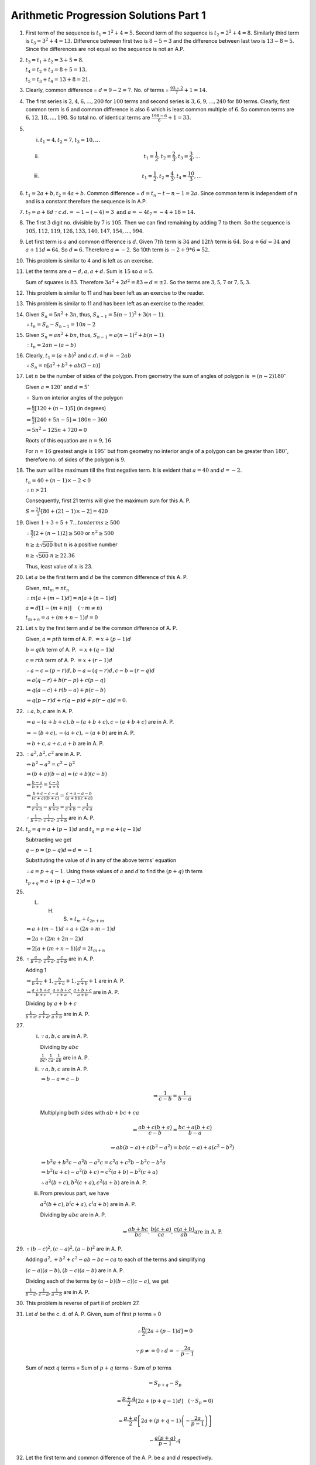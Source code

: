 Arithmetic Progression Solutions Part 1
***************************************
1. First term of the sequence is :math:`t_1 = 1^2 + 4 = 5.` Second term of the
   sequence is :math:`t_2 = 2^2 + 4 = 8.` Similarly third term is :math:`t_3 =
   3^2 + 4 = 13.` Difference between first two is :math:`8 - 5 = 3` and the
   difference between last two is :math:`13 - 8 = 5`. Since the differences are
   not equal so the sequence is not an A.P.

2. :math:`t_3 = t_1 + t_2 = 3 + 5 = 8.`

   :math:`t_4 = t_2 + t_3 = 8 + 5 = 13.`

   :math:`t_5 = t_3 + t_4 = 13 + 8 = 21.`

3. Clearly, common difference = :math:`d = 9 - 2 = 7`. No. of terms =
   :math:`\frac{93 - 2}{7} + 1 = 14.`

4. The first series is :math:`2, 4, 6, ..., 200` for :math:`100` terms and
   second series is :math:`3, 6, 9, ..., 240` for :math:`80` terms. Clearly,
   first common term is :math:`6` and common difference is also :math:`6` which
   is least common multiple of :math:`6`. So common terms are :math:`6, 12, 18,
   ..., 198`. So total no. of identical terms are :math:`\frac{198 - 6}{6} + 1
   = 33.`

5. (i) :math:`t_1 = 4, t_2 = 7, t_3 = 10, ...`
   (ii) .. math::
          t_1 = \frac{1}{2}, t_2 = \frac{2}{3}, t_3 = \frac{3}{4}, ...
   (iii) .. math::
           t_1 = \frac{1}{2}, t_2 = \frac{4}{3}, t_4 = \frac{10}{3}, ...

6. :math:`t_1 = 2a + b, t_2 = 4a + b.` Common difference = :math:`d = t_n -
   t-{n - 1} = 2a.` Since common term is independent of :math:`n` and is a
   constant therefore the sequence is in A.P.

7. :math:`t_7 = a + 6d \because c.d. = -1 - (-4) = 3 \text{ and } a = -4 t_7
   = -4 + 18 = 14.`

8. The first :math:`3` digit no. divisible by :math:`7` is :math:`105`. Then we
   can find remaining by adding :math:`7` to them. So the sequence is
   :math:`105, 112, 119, 126, 133, 140, 147, 154, ..., 994`.

9. Let first term is :math:`a` and common difference is :math:`d`. Given
   :math:`7th` term is :math:`34` and :math:`12th` term is :math:`64`. So
   :math:`a + 6d = 34` and :math:`a + 11d = 64.` So :math:`d = 6.` Therefore
   :math:`a = -2.` So 10th term is :math:`-2 + 9*6 = 52.`

10. This problem is similar to 4 and is left as an exercise.

11. Let the terms are :math:`a - d, a, a + d.` Sum is :math:`15` so :math:`a =
    5.`

    Sum of squares is :math:`83`. Therefore :math:`3a^2 + 2d^2 = 83 \Rightarrow
    d = \pm 2.` So the terms are :math:`3, 5, 7` or :math:`7, 5, 3.`

12. This problem is similar to 11 and has been left as an exercise to the
    reader.

13. This problem is similar to 11 and has been left as an exercise to the
    reader.

14. Given :math:`S_n = 5n^2 + 3n`, thus, :math:`S_{n-1} = 5(n - 1)^2 + 3(n -
    1)`.

    :math:`\therefore t_n = S_n - S_{n - 1} = 10n - 2`

15. Given :math:`S_n = an^2 + bn`, thus, :math:`S_{n-1} = a(n - 1)^2 + b(n -
    1)`

    :math:`\therefore t_n = 2an - (a - b)`

16. Clearly, :math:`t_1 = (a + b)^2` and :math:`c.d. = d = -2ab`

    :math:`\therefore S_n = n[a^2 + b^2 + ab(3 - n)]`

17. Let :math:`n` be the number of sides of the polygon. From geometry the sum
    of angles of polygon is :math:`= (n - 2)180^{\circ}`

    Given :math:`a = 120^{\circ}` and :math:`d=5^{\circ}`

    :math:`\therefore` Sum on interior angles of the polygon

    :math:`\Rightarrow \frac{n}{2}[120 + (n - 1)5]` (in degrees)

    :math:`\Rightarrow \frac{n}{2}[240 + 5n - 5] = 180n - 360`

    :math:`\Rightarrow 5n^2 - 125n + 720 = 0`

    Roots of this equation are :math:`n = 9, 16`

    For :math:`n = 16` greatest angle is :math:`195^{\circ}` but from geometry
    no interior angle of a polygon can be greater than :math:`180^{\circ}`,
    therefore no. of sides of the polygon is :math:`9`.

18. The sum will be maximum till the first negative term. It is evident that
    :math:`a = 40` and :math:`d = -2`.

    :math:`t_n = 40 + (n - 1)\times -2 < 0`

    :math:`\therefore n > 21`

    Consequently, first 21 terms will give the maximum sum for this A. P.

    :math:`S = \frac{21}{2}[80 + (21 - 1)\times -2] = 420`

19. Given :math:`1 + 3 + 5 + 7 ... to n terms \ge 500`

    :math:`\therefore \frac{n}{2}[2 + (n - 1)2] \ge 500` or :math:`n^2 \ge 500`

    :math:`n \ge \pm \sqrt{500}` but :math:`n` is a positive number

    :math:`n \ge \sqrt{500}` :math:`n \ge 22.36`

    Thus, least value of :math:`n` is 23.

20. Let :math:`a` be the first term and :math:`d` be the common difference of
    this A. P.

    Given, :math:`mt_m = nt_n`

    :math:`\therefore m[a + (m - 1)d] = n[a + (n - 1)d]`

    :math:`a = d[1 - (m + n)]~~~~(\because m \neq n)`

    :math:`t_{m + n} = a + (m + n - 1)d = 0`

21. Let :math:`x` by the first term and :math:`d` be the common difference
    of A. P.

    Given, :math:`a = pth` term of A. P. :math:`= x + (p - 1)d`

    :math:`b = qth` term of A. P. :math:`= x + (q - 1)d`

    :math:`c = rth` term of A. P. :math:`= x + (r - 1)d`

    :math:`\therefore a - c = (p - r)d, b - a = (q - r)d, c - b = (r - q)d`

    :math:`\Rightarrow a(q - r) + b(r - p) + c(p - q)`

    :math:`\Rightarrow q(a - c) + r(b - a) + p(c - b)`

    :math:`\Rightarrow q(p - r)d + r(q - p)d + p(r - q)d = 0`.

22. :math:`\because a, b, c` are in A. P.

    :math:`\Rightarrow a - (a + b + c), b - (a + b + c), c - (a + b + c)` are in A. P.

    :math:`\Rightarrow -(b + c), -(a + c), -(a + b)` are in A. P.

    :math:`\Rightarrow b + c, a + c, a+b` are in A. P.

23. :math:`\because a^2, b^2, c^2` are in A. P.

    :math:`\Leftrightarrow b^2 - a^2 = c^2 - b^2`

    :math:`\Leftrightarrow (b + a)(b - a) = (c + b)(c - b)`

    :math:`\Leftrightarrow \frac{b - a}{b + c} = \frac{c - b}{a + b}`

    :math:`\Leftrightarrow \frac{b + c - c -a}{(c + a)(b + c)} = \frac{c + a -
    a - b}{(a + b)(c + a)}`

    :math:`\Leftrightarrow \frac{1}{c + a} - \frac{1}{b + c} = \frac{1}{a + b}-
    \frac{1}{c + a}`

    :math:`\therefore \frac{1}{b + c}, \frac{1}{c + a}, \frac{1}{a + b}` are
    in A. P.

24. :math:`t_p = q = a + (p - 1)d` and :math:`t_q = p = a + (q - 1)d`

    Subtracting we get

    :math:`q - p = (p - q)d \Rightarrow d = -1`

    Substituting the value of :math:`d` in any of the above terms' equation

    :math:`\therefore a = p + q - 1`. Using these values of :math:`a` and
    :math:`d` to find the :math:`(p + q)` th term

    :math:`t_{p + q} = a + (p + q - 1)d = 0`

25. L. H. S. = :math:`t_m + t_{2n + m}`

    :math:`\Rightarrow a + (m - 1)d + a + (2n + m - 1)d`

    :math:`\Rightarrow 2a + (2m + 2n -2)d`

    :math:`\Rightarrow 2[a + (m + n - 1)]d = 2t_{m + n}`

26. :math:`\because \frac{a}{b + c}, \frac{b}{c + a}, \frac{c}{a + b}` are
    in A. P.

    Adding 1

    :math:`\Rightarrow \frac{a}{b + c} + 1, \frac{b}{c + a} + 1, \frac{c}{a +
    b} + 1` are in A. P.

    :math:`\Rightarrow \frac{a + b + c}{b + c}, \frac{a + b + c}{c + a},
    \frac{a + b + c}{a + b}` are in A. P.

    Dividing by :math:`a + b + c`

    :math:`\frac{1}{b + c}, \frac{1}{c + a}, \frac{1}{a + b}` are in A. P.
27. (i) :math:`\because a, b, c` are in A. P.

        Dividing by :math:`abc`

        :math:`\frac{1}{bc}, \frac{1}{ca}, \frac{1}{ab}` are in A. P.

    (ii) :math:`\because a, b, c` are in A. P.

         :math:`\Rightarrow b - a = c - b`

         .. math::
            \Rightarrow \frac{1}{c - b} = \frac{1}{b - a}

         Multiplying both sides with :math:`ab + bc + ca`

         .. math::
            \Rightarrow \frac{ab + c(b + a)}{c - b} = \frac{bc + a(b + c)}{b - a}

         .. math::
            \Rightarrow ab(b - a) + c(b^2 - a^2) = bc(c - a) + a(c^2 - b^2)


         :math:`\Rightarrow b^2a + b^2c - a^2b -a^2c = c^2a + c^2b - b^2c - b^2a`

         :math:`\Rightarrow b^2(a + c) - a^2(b + c) = c^2(a + b) - b^2(c + a)`

         :math:`\therefore a^2(b + c), b^2(c + a), c^2(a + b)` are in A. P.

    (iii) From previous part, we have

          :math:`a^2(b + c), b^(c + a), c^(a + b)` are in A. P.

          Dividing by :math:`abc` are in A. P.

          .. math::
             \Rightarrow \frac{ab + bc}{bc}, \frac{b(c + a)}{ca}, \frac{c(a +
             b)}{ab } \text{are in A. P.}

29. :math:`\because (b - c)^2, (c - a)^2, (a - b)^2` are in A. P.

    Adding :math:`a^2, + b^2 + c^2 -ab - bc - ca` to each of the terms and
    simplifying

    :math:`(c - a)(a - b), (b - c)(a - b)` are in A. P.

    Dividing each of the terms by :math:`(a - b)(b - c)(c - a)`, we get

    :math:`\frac{1}{b - c}, \frac{1}{c - a}, \frac{1}{a - b}` are in A. P.

30. This problem is reverse of part ii of problem 27.

31. Let :math:`d` be the c. d. of A. P. Given, sum of first :math:`p` terms = 0

    .. math::
       \therefore \frac{p}{2}[2a + (p - 1)d] = 0

    .. math::
       \because p \neq = 0 \therefore d = -\frac{2a}{p - 1}

    Sum of next :math:`q` terms = Sum of :math:`p + q` terms - Sum of :math:`p`
    terms

    .. math::
       = S_{p + q} - S_p

    .. math::
       = \frac{p + q}{2}\left[2a + (p + q - 1)d\right]~~~(\because S_p = 0)

       =\frac{p + q}{2}\left[2a + (p + q - 1)\left(-\frac{2a}{p -
       1}\right)\right]

    .. math::
       - \frac{a(p + q)}{p - 1}.q

32. Let the first term and common difference of the A. P. be :math:`a` and
    :math:`d` respectively.

    Given, :math:`S_p = S_q`

    .. math::
       \therefore \frac{p}{2}\left[2a + (p - 1)d\right] = \frac{q}{2}\left[2a +
       (q - 1)d\right]

    .. math::
       2ap + p(p - 1)d = 2aq + q(q - 1)d

    .. math::
       2a(p - q) + d(p^2 - q^2 -(p - q)) = 0

    .. math::
       2a + (p + q - 1) = 0

    .. math::
       S_{p + q} = \frac{p + q}{2}\left[2a + (p + q - 1)d\right] = 0

33. Let the first term and common difference of the A. P. be :math:`a` and
    :math:`d` respectively.

    Sum of latter half of :math:`2n` terms = :math:`S_{2n} - S_n`

    .. math::
       = \frac{2n}{2}\left[2a + (2n - 1)d\right] - \frac{n}{2}\left[2a +
       (n - 1)d\right]

    .. math::
       = \frac{n}{2}\left[4a + (4n - 2)d\right] - \frac{n}{2}\left[2a + (n -
       1)d\right]

    .. math::
       = \frac{n}{2}\left[2a + (3n - 1)d\right]

    .. math::
       = \frac{1}{3}.\frac{3n}{2}\left[2a + (3n - 1)d\right]

    .. math::
       = S_{3n}

34. From given values

    .. math::
       S_1 = \frac{n}{2}\left[2.1 + (n - 1).1\right] = \frac{n(n + 1)}{2}.1

    .. math::
       S_2 = \frac{n}{2}\left[2.2 + (n - 1).2\right] = \frac{n(n + 1)}{2}.2

    .. math::
       S_3 = \frac{n}{2}\left[2.3 + (n - 1).3\right] = \frac{n(n + 1)}{2}.3

    .. math::
       ...

    .. math::
       S_p = \frac{n}{2}\left[2.p + (n - 1).p\right] = \frac{n(n + 1)}{2}.p

    Adding all these we get

    .. math::
       S_1 + S_2 + ... + S_p = \frac{np}{4}(n + 1)(p + 1)

35. Let :math:`x` be the first term and :math:`y` be the common difference of
    this A. P. Therefore,

    :math:`a = \frac{p}{2}[x + (p - 1)y], b = \frac{q}{2}[x + (q - 1)y], c =
    \frac{r}{2}x + (r - 1)y]`

    .. math::
       \therefore \frac{a}{p} = x + \frac{(p - 1)d}{2}

    Similarly,

    .. math::
       \frac{b}{q} = x + \frac{(q - 1)d}{2}

    .. math::
       \frac{c}{r} = x + \frac{(r - 1)d}{2}

    Multiplying above three equations by :math:`(q - r), (r -p )` and by
    :math:`(p - q)` respectively and then adding gives us:

    .. math::
       \frac{a}{p}(q - r) + \frac{b}{q}(r - p) + \frac{c}{r}(p - q)

    .. math::
       = \left(x + \frac{(p - 1)d}{2}\right)(q - r) + \left(x + \frac{(q -
       1)d}{2}\right)(r - p) + \left(x + \frac{(r - 1)d)}{2}\right)(p - q) = 0

36. Let the first term of A. P be :math:`a` and c. d. be :math:`d`.

    Accordingly,

    .. math::
       S_m = \frac{1}{2}S_{m + n}

    .. math::
       \therefore \frac{m}{2}\left[2a + (m - 1)d\right] =
       \frac{1}{2}\times\frac{m + n}{2}\left[2a + (m + n - 1)d\right]

    Let :math:`2a + (m - 1)d = x`. Putting this in above equation

    .. math::
       2mx = (m + b)(x + nd)

    .. math::
       2mx - mx - nx = (m + n)nd \Rightarrow  x(m - n) = (m + n)nd

    Similarly,

    .. math::
       S_m  = \frac{1}{2}S_{m + p}

    .. math::
       \therefore x(m - p) = (m + p)nd

    Dividing these two we get

    .. math::
       \frac{m - n}{m - p} = \frac{(m + n)n}{(m + p)p}

    .. math::
       (m + n)(m - p)n = (m + p)(m - n)p

    Dividing both sides by :math:`mnp` we hace

    .. math::
       (m + n)\left(\frac{1}{p} - \frac{1}{m}\right) = (m + p)\left(\frac{1}{n}
       - \frac{1}{m}\right)

    .. math::
       \therefore (m + n)\left(\frac{1}{m} - \frac{1}{p}\right) = (m +
       p)\left(\frac{1}{m} - \frac{1}{n}\right)

37. Let A. P. be :math:`a, a+d, a+ 2d, ..., a + nd`

    Sum of its odd terms

    .. math::
       S_{odd}= a + a + 2d + a + 3d + ... \text{to n + 1  terms}

    .. math::
       S_{odd} = \frac{n + 1}{2}\left[2a + (n)2d\right]

    .. math::
       \therefore S_{odd} = (n + 1)(a + nd)

    Sum of its even terms

    .. math::
       S_{even} = a + d + a + 3d + ... \text{to n terms}

    .. math::
       S_{even} = \frac{n}{2}\left[2(a + d) + (n - 1)2d\right]

    .. math::
       S_{even} = n(a + nd)

    .. math::
       \therefore \frac{S_{odd}}{S_{even}} = \frac{n + 1}{n}

38. Let :math:`a_1` and :math:`a_2` be the first terms and :math:`d_1` and
    :math:`d_2` be the common differences of the two series in A. P.

    Given

    .. math::
       \frac{\frac{n}{2}\left[2a_1 + (n - 1)d_1\right]}{\frac{n}{2}\left[2a_2 +
       (n - 1)d_2\right]} = \frac{3n - 13}{5n + 21}

    .. math::
       :label: Eq 1

       \frac{2a_1 + (n - 1)d_1}{2a_2 + (n - 1)d_2} = \frac{3n - 13}{5n + 21}

    Now,

    .. math::
       \frac{\text{24th term of first A. P.}}{\text{24th term of second A. P.}} = \frac{a_1 +
       (24 - 1)d_1}{a_2 + (24 - 1)d_2}

    .. math::
       = \frac{a_1 + 23d_1}{a_2 + 23d_2} = \frac{2a_1 + 46d_1}{2a_2 + 46d_2}

    Putting :math:`n = 47` in :eq:`Eq 1`, we get

    .. math::
       \frac{2a_1 + 46d_1}{2a_2 + 46d_2} = \frac{3\times 47 - 13}{5\times 47 +
       21} = \frac{1}{2}

    Hence, the ratio is :math:`1:2`.

39. Given :math:`t_m = \frac{1}{n}` and :math:`t_n = \frac{1}{m}`

    Thus,

    .. math::
       a + (m - 1)d = \frac{1}{n}

       a + (n - 1)d = \frac{1}{m}

    Subtracting :math:`d = \frac{1}{mn}`. Substituting this in either
    :math:`t_m` or :math:`t_n`, we get :math:`a = \frac{1}{mn}`.

    Thus,

    .. math::
       S_{mn} = \frac{mn}{2}\left[2a + (mn - 1)d\right]

    Substituting the values for :math:`a` and :math:`d`, we get our desired
    result i.e.

    .. math::
       S_{mn} = \frac{mn + 1}{2}.

40. Given, :math:`S_m = n, Sn = m`. Therefore

    .. math::
       \frac{m}{2}\left[2a + (m - 1)d\right] = n

       \frac{n}{2}\left[2a + (n - 1)d\right] = m

    Simplifying, we get

    .. math::
       d = -\frac{2(m + n)}{mn}

    and

    .. math::
       a = \frac{m^2 + n^2 + mn - m - n}{mn}

    Now,

    .. math::
       S_{m + n} = \frac{m + n}{2}[2a + (m + n - 1)d]

    Substituting the values of :math:`a` and :math:`d`, we get :math:`S_{m + n}
    = -(m + n)`

41. It is given that

    .. math::
       S_1 = \frac{n}{2}\left[2a + (n - 1)d\right]

    .. math::
       S_2 = \frac{2n}{2}\left[2a + (2n - 1)d\right]

    Subtracting, we get

    .. math::
       S_2 - S_1 = \frac{n}{2}\left[4a - 2a + (4n - 2 - n + 1)d\right]

    .. math::
       S_2 - S_1 = \frac{n}{2}\left[2a + (3n - 1)d\right]

    .. math::
       S_2 - S_1 = \frac{3n}{2.3}\left[2a + (3n - 1)d\right]

    .. math::
       \Rightarrow S_3 = 3(S_2 - S_1).

42. Let :math:`a` be the first term and :math:`d` be the common difference,
    then

    .. math::
       S = a + (a + d) + (a + 2d) + ... + (a + 2nd)

    and

    .. math::
       S_1 = a + (a + 2d) + (a + 4d) + ... + (a + 2nd)

    Consequently,

    .. math::
       S = \frac{2n + 1}{2}[2a + 2nd]

    and

    .. math::
       S_1 = \frac{n}{2}[2a + 2nd]

    Dividing we get the required result.

43. Let :math:`d` be the common difference for this A. P. Then from the given
    information

    .. math::
       b = a + 2d \Rightarrow d = \frac{b - a}{2}

    .. math::
       c = a + (n - 1)d \Rightarrow n = \frac{2(c - a)}{b - a} + 1

    Adding :math:`a` and :math:`c`, we get :math:`c + a = 2a + (n - 1)d`

    Let sum of :math:`n` terms be :math:`S`, then

    .. math::
       S = \frac{n}{2}\left[2a + (n - 1)d\right]

    .. math::
       \Rightarrow \left[\frac{c - a}{b - a} + 1\right][c -a]

    Consequently, we get the desired result.

44. Let :math:`a` be the first term and :math:`d` be the common difference of
    the given A. P. Then, from the given information

    .. math::
       t_p = a + (p - 1)d = x, ~~~ t_q = a + (q - 1)d

    Adding and subtracting these two we have

    .. math::
       x + y = 2a + (p + q - 2)d, ~~~ x - y = (p - q)d

    Now sum of :math:`p + q` terms is given by

    .. math::
       S = \frac{p + q}{2}\left[2a + (p + q - 1)d\right]

    .. math::
       S = \frac{p + q}{2}\left[2a + (p + q - 2 + 1)d\right]

    .. math::
       \therefore S = \frac{p + q}{2}\left[x + y + \frac{x - y}{p - q}\right]

45. This problem is similar to 38 and has been left as an exercise.

46. Let :math:`a` be the first term and :math:`d` be the common difference of
    the given A. P. Then, from the given information

    .. math::
       \frac{S_m}{S_n} = \frac{m^2}{n^2}

    .. math::
       \frac{\frac{m}{2}[2a + (m - 1)d]}{\frac{n}{2}[2a + (n - 1)d]} =
       \frac{m^2}{n^2}

    .. math::
       \frac{2a + (m - 1)d}{2a + (n - 1)d} = \frac{m}{n}

    .. math::
       2a(n - m) + \{(m - 1)n - (n - 1)m\}d = 0

    .. math::
       2a(n - m) + (m - n)d = 0 \Rightarrow a = \frac{d}{2}

    .. math::
       \therefore a_m = a + (m - 1)d = \frac{d}{2} + (m - 1)d

    .. math::
       a_m = \frac{2m - 1}{2}d, ~~~ a_n = \frac{2n - 1}{2}d

    Finally,

    .. math::
       \frac{a_m}{a_n} = \frac{2m - 1}{2n - 1}

47. We can find a whole :math:`s` such that following equality takes place

    .. math::
       (2s + 1) + (2s + 3) + ... + (2s + 2n - 1) = n^k

    .. math::
       (2s + n)n = n^k

    .. math::
       s = \frac{2(n^{k - 2 - 1})}{2}

    But :math:`n` can be either even or odd. In both cases :math:`s` will be an
    integer, and our proposition is proved.

48. Let :math:`d` be the common difference for the A. P. Then, :math:`a_n =
    a_1 + (n - d)`, but :math:`a_1 = 0 \therefore a_n = 0` :math:`\therefore
    a_2 = d`

    Consequently,

    .. math::
       S = \frac{2}{1} + \frac{3}{2} + ... + \frac{n - 1}{n - 2} - \left(1 +
       \frac{1}{2} + ... + \frac{1}{n - 3}\right)

    .. math::
       = \sum_{k = 1}^{n - 2}\frac{k + 1}{k} - \sum_{k = 1}^{n -
       2}\frac{1}{k} + \frac{1}{n - 2}

    .. math::
       = \sum_{k = 1}^{n - 2}\left(1 + \frac{1}{k}\right) - \sum_{k = 1}^{n -
       2}\frac{1}{k} + \frac{1}{n - 2}

    .. math::
       = n - 2 + \frac{1}{n - 2} = \frac{(n - 2)d}{d} + \frac{d}{(n - 2)d}

    .. math::
       = \frac{a_{n -1}}{a_2} + \frac{a_2}{a_{n - 1}}

49. Multiplying both the numerator and denominator of each fraction by
    conjugate of the denominator, we get

    .. math::
       S = \frac{\sqrt{a_2} - \sqrt{a_1}}{a_2 - a_1} + \frac{\sqrt{a_3} -
       \sqrt{a_2}}{a_3 - a_2} + ... + \frac{\sqrt{a_n} - \sqrt{a_{n -
       1}}}{a_n - a_{n - 1}}

    .. math::
       = \frac{1}{d}\left(\sqrt{a_2} - \sqrt{a_1} + \sqrt{a_3} -
       \sqrt{a_2} + ... + \sqrt{a_n} - \sqrt{a_{n - 1}}\right)

    .. math::
       = \frac{\sqrt{a_n} - \sqrt{a_{n - 1}}}{d}

    .. math::
       a_2 - a_1 = a_3 - a_2 = ... = a_n - a_{n - 1} = d

    Hence,

    .. math::
       S = \frac{\sqrt{a_n} - \sqrt{a_{n - 1}}}{d} = \frac{a_n -
       a_1}{d(\sqrt{a_n} + \sqrt{a_1})}

50. We have

    .. math::
       a_1^2 - a_2^2 = (a_1 - a_2)(a_1 + a_2) = -d(a_1 + a_2)

    .. math::
       a_2^2 - a_3^2 = (a_2 - a_3)(a_2 + a_3) = -d(a_2 + a_3)

    .. math::
       ...

    .. math::
       a_{2k - 1}^2 - a_{2k}^2 = (a_{2k - 1} - a_{2k})(a_{2k - 1} + a_{2k}) =
       -d(a_{2k - 1} + a_{2k})

    .. math::
       S = -d(a_1 + a_2 + a_3 + ... + a_{2k - 1} + a_{2k}) = -d\frac{a_1 +
       a_{2k}}{2}2k

    But :math:`a_{2k} = a_1 + d(2k - 1), ~~~ a_1 - a_{2k} = -d(2k - 1)`,

    consequently

    .. math::
       S = -d(2k - 1)\frac{a_1 + a_{2k}}{2k - 1} = \frac{k}{2k - 1}(a_1^2 -
       a_{2k}^2)
